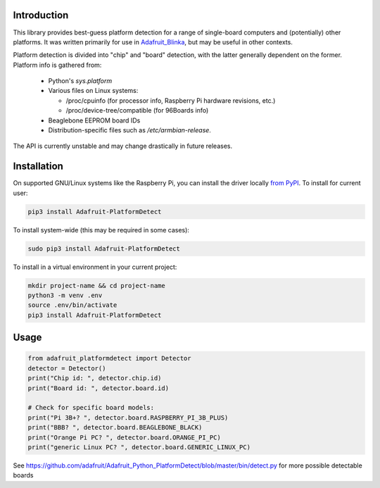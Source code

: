 Introduction
============

This library provides best-guess platform detection for a range of single-board
computers and (potentially) other platforms.  It was written primarily for use
in `Adafruit_Blinka <https://github.com/adafruit/Adafruit_Blinka>`_, but may be
useful in other contexts.

Platform detection is divided into "chip" and "board" detection, with the latter
generally dependent on the former.  Platform info is gathered from:

  - Python's `sys.platform`

  - Various files on Linux systems:

    - /proc/cpuinfo (for processor info, Raspberry Pi hardware revisions, etc.)

    - /proc/device-tree/compatible (for 96Boards info)

  - Beaglebone EEPROM board IDs

  - Distribution-specific files such as `/etc/armbian-release`.

The API is currently unstable and may change drastically in future releases.

Installation
============

On supported GNU/Linux systems like the Raspberry Pi, you can install the driver locally `from
PyPI <https://pypi.org/project/adafruit-circuitpython-motorkit/>`_. To install for current user:

.. code-block:: shell

    pip3 install Adafruit-PlatformDetect

To install system-wide (this may be required in some cases):

.. code-block:: shell

    sudo pip3 install Adafruit-PlatformDetect

To install in a virtual environment in your current project:

.. code-block:: shell

    mkdir project-name && cd project-name
    python3 -m venv .env
    source .env/bin/activate
    pip3 install Adafruit-PlatformDetect

Usage
=====

.. code-block:: python

    from adafruit_platformdetect import Detector
    detector = Detector()
    print("Chip id: ", detector.chip.id)
    print("Board id: ", detector.board.id)

    # Check for specific board models:
    print("Pi 3B+? ", detector.board.RASPBERRY_PI_3B_PLUS)
    print("BBB? ", detector.board.BEAGLEBONE_BLACK)
    print("Orange Pi PC? ", detector.board.ORANGE_PI_PC)
    print("generic Linux PC? ", detector.board.GENERIC_LINUX_PC)

See https://github.com/adafruit/Adafruit_Python_PlatformDetect/blob/master/bin/detect.py for more possible detectable boards
